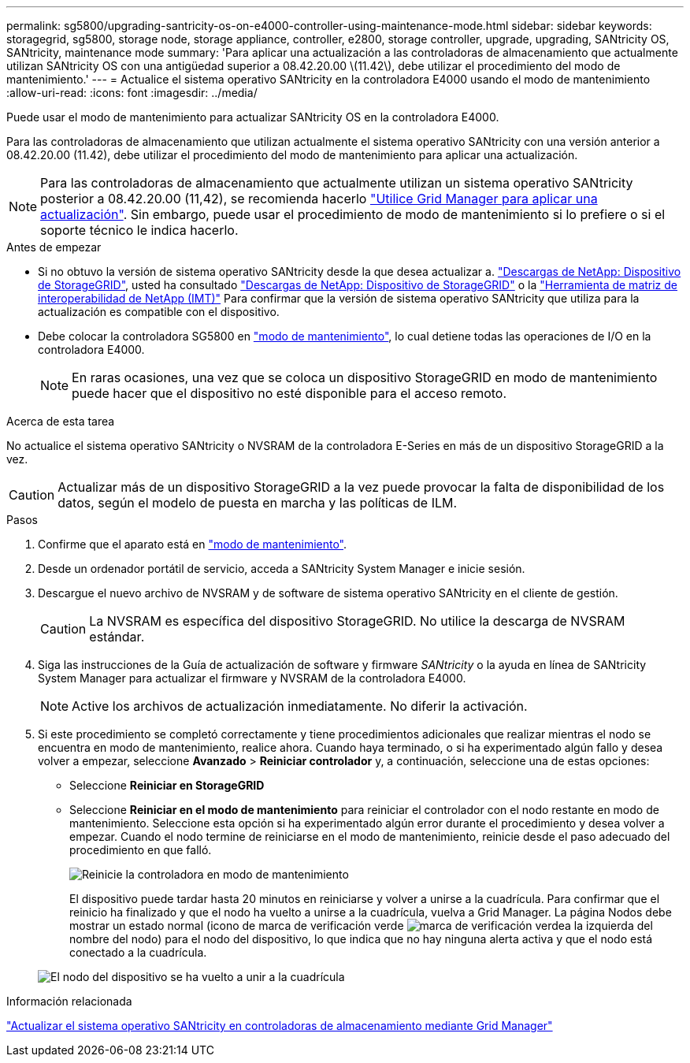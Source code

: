 ---
permalink: sg5800/upgrading-santricity-os-on-e4000-controller-using-maintenance-mode.html 
sidebar: sidebar 
keywords: storagegrid, sg5800, storage node, storage appliance, controller, e2800, storage controller, upgrade, upgrading, SANtricity OS, SANtricity, maintenance mode 
summary: 'Para aplicar una actualización a las controladoras de almacenamiento que actualmente utilizan SANtricity OS con una antigüedad superior a 08.42.20.00 \(11.42\), debe utilizar el procedimiento del modo de mantenimiento.' 
---
= Actualice el sistema operativo SANtricity en la controladora E4000 usando el modo de mantenimiento
:allow-uri-read: 
:icons: font
:imagesdir: ../media/


[role="lead"]
Puede usar el modo de mantenimiento para actualizar SANtricity OS en la controladora E4000.

Para las controladoras de almacenamiento que utilizan actualmente el sistema operativo SANtricity con una versión anterior a 08.42.20.00 (11.42), debe utilizar el procedimiento del modo de mantenimiento para aplicar una actualización.


NOTE: Para las controladoras de almacenamiento que actualmente utilizan un sistema operativo SANtricity posterior a 08.42.20.00 (11,42), se recomienda hacerlo link:upgrading-santricity-os-on-storage-controllers-using-grid-manager-sg5800.html["Utilice Grid Manager para aplicar una actualización"]. Sin embargo, puede usar el procedimiento de modo de mantenimiento si lo prefiere o si el soporte técnico le indica hacerlo.

.Antes de empezar
* Si no obtuvo la versión de sistema operativo SANtricity desde la que desea actualizar a. https://mysupport.netapp.com/site/products/all/details/storagegrid-appliance/downloads-tab["Descargas de NetApp: Dispositivo de StorageGRID"^], usted ha consultado https://mysupport.netapp.com/site/products/all/details/storagegrid-appliance/downloads-tab["Descargas de NetApp: Dispositivo de StorageGRID"^] o la https://imt.netapp.com/matrix/#welcome["Herramienta de matriz de interoperabilidad de NetApp (IMT)"^] Para confirmar que la versión de sistema operativo SANtricity que utiliza para la actualización es compatible con el dispositivo.
* Debe colocar la controladora SG5800 en link:../commonhardware/placing-appliance-into-maintenance-mode.html["modo de mantenimiento"], lo cual detiene todas las operaciones de I/O en la controladora E4000.
+

NOTE: En raras ocasiones, una vez que se coloca un dispositivo StorageGRID en modo de mantenimiento puede hacer que el dispositivo no esté disponible para el acceso remoto.



.Acerca de esta tarea
No actualice el sistema operativo SANtricity o NVSRAM de la controladora E-Series en más de un dispositivo StorageGRID a la vez.


CAUTION: Actualizar más de un dispositivo StorageGRID a la vez puede provocar la falta de disponibilidad de los datos, según el modelo de puesta en marcha y las políticas de ILM.

.Pasos
. Confirme que el aparato está en link:../commonhardware/placing-appliance-into-maintenance-mode.html["modo de mantenimiento"].
. Desde un ordenador portátil de servicio, acceda a SANtricity System Manager e inicie sesión.
. Descargue el nuevo archivo de NVSRAM y de software de sistema operativo SANtricity en el cliente de gestión.
+

CAUTION: La NVSRAM es específica del dispositivo StorageGRID. No utilice la descarga de NVSRAM estándar.

. Siga las instrucciones de la Guía de actualización de software y firmware _SANtricity_ o la ayuda en línea de SANtricity System Manager para actualizar el firmware y NVSRAM de la controladora E4000.
+

NOTE: Active los archivos de actualización inmediatamente. No diferir la activación.

. Si este procedimiento se completó correctamente y tiene procedimientos adicionales que realizar mientras el nodo se encuentra en modo de mantenimiento, realice ahora. Cuando haya terminado, o si ha experimentado algún fallo y desea volver a empezar, seleccione *Avanzado* > *Reiniciar controlador* y, a continuación, seleccione una de estas opciones:
+
** Seleccione *Reiniciar en StorageGRID*
** Seleccione *Reiniciar en el modo de mantenimiento* para reiniciar el controlador con el nodo restante en modo de mantenimiento.  Seleccione esta opción si ha experimentado algún error durante el procedimiento y desea volver a empezar.  Cuando el nodo termine de reiniciarse en el modo de mantenimiento, reinicie desde el paso adecuado del procedimiento en que falló.
+
image::../media/reboot_controller_from_maintenance_mode.png[Reinicie la controladora en modo de mantenimiento]

+
El dispositivo puede tardar hasta 20 minutos en reiniciarse y volver a unirse a la cuadrícula. Para confirmar que el reinicio ha finalizado y que el nodo ha vuelto a unirse a la cuadrícula, vuelva a Grid Manager. La página Nodos debe mostrar un estado normal (icono de marca de verificación verde image:../media/icon_alert_green_checkmark.png["marca de verificación verde"]a la izquierda del nombre del nodo) para el nodo del dispositivo, lo que indica que no hay ninguna alerta activa y que el nodo está conectado a la cuadrícula.

+
image::../media/nodes_menu.png[El nodo del dispositivo se ha vuelto a unir a la cuadrícula]





.Información relacionada
link:upgrading-santricity-os-on-storage-controllers-using-grid-manager-sg5800.html["Actualizar el sistema operativo SANtricity en controladoras de almacenamiento mediante Grid Manager"]

